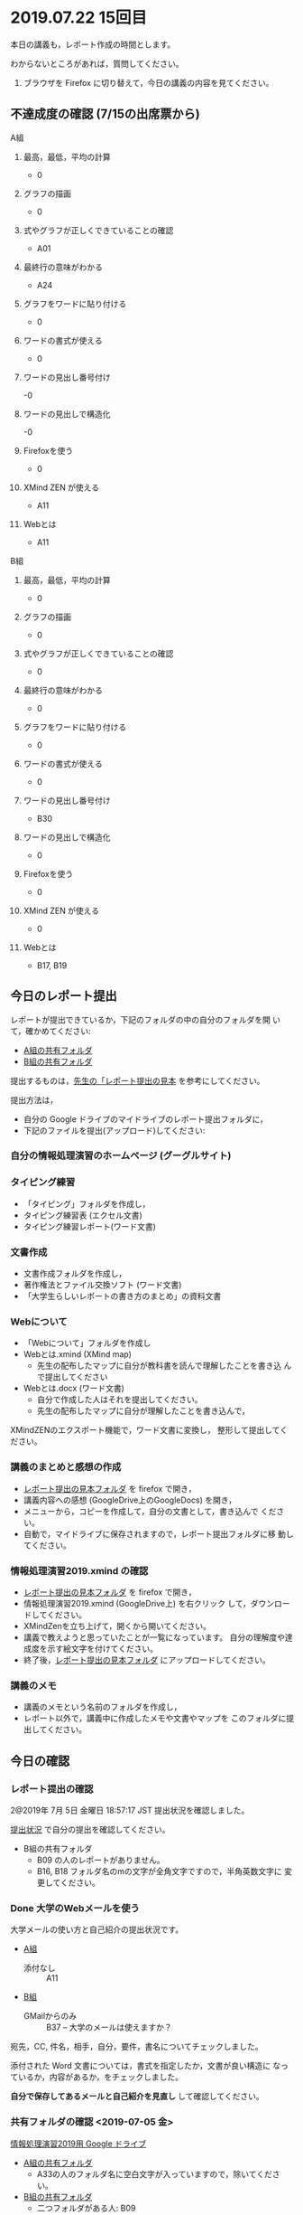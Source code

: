 * 2019.07.22 15回目
  
  本日の講義も，レポート作成の時間とします。

  わからないところがあれば，質問してください。

   1. ブラウザを Firefox に切り替えて，今日の講義の内容を見てください。

** 不達成度の確認 (7/15の出席票から)

**** A組

***** 最高，最低，平均の計算
 - 0
***** グラフの描画
 - 0
***** 式やグラフが正しくできていることの確認
 - A01
***** 最終行の意味がわかる
 - A24
***** グラフをワードに貼り付ける
 - 0
***** ワードの書式が使える
- 0
***** ワードの見出し番号付け
-0 
***** ワードの見出しで構造化
-0 
***** Firefoxを使う
 - 0
***** XMind ZEN が使える
 - A11
***** Webとは
- A11
**** B組

***** 最高，最低，平均の計算
 - 0
***** グラフの描画
 - 0
***** 式やグラフが正しくできていることの確認
 - 0
***** 最終行の意味がわかる
 - 0
***** グラフをワードに貼り付ける
 - 0
***** ワードの書式が使える
- 0
***** ワードの見出し番号付け
- B30
***** ワードの見出しで構造化
- 0 
***** Firefoxを使う
 - 0
***** XMind ZEN が使える
 - 0
***** Webとは
 - B17, B19


** 今日のレポート提出

   レポートが提出できているか，下記のフォルダの中の自分のフォルダを開
   いて，確かめてください:

   - [[https://drive.google.com/open?id=1jvMbt-vHS-tD4eKB2iWyOcfJ5fLTTHnP][A組の共有フォルダ]]
   - [[https://drive.google.com/open?id=1huvnfH0iF3wL00owOZD7XzpuBtubQCEh][B組の共有フォルダ]]

   提出するものは，[[https://drive.google.com/open?id=15_E9TfxKCQQkiCtjY2hxcPV6FkJWMIXU][先生の「レポート提出の見本]] を参考にしてください。

   提出方法は，
   - 自分の Google ドライブのマイドライブのレポート提出フォルダに，
   - 下記のファイルを提出(アップロード)してください:

*** 自分の情報処理演習のホームページ (グーグルサイト)

*** タイピング練習
    - 「タイピング」フォルダを作成し，
    - タイピング練習表 (エクセル文書)
    - タイピング練習レポート(ワード文書)

*** 文書作成
    - 文書作成フォルダを作成し，
    - 著作権法とファイル交換ソフト (ワード文書)
    - 「大学生らしいレポートの書き方のまとめ」の資料文書

*** Webについて
    - 「Webについて」フォルダを作成し
    - Webとは.xmind (XMind map)
      - 先生の配布したマップに自分が教科書を読んで理解したことを書き込
        んで提出してください

    - Webとは.docx (ワード文書)
      - 自分で作成した人はそれを提出してください。
      - 先生の配布したマップに自分が理解したことを書き込んで，
	XMindZENのエクスポート機能で，ワード文書に変換し，
	整形して提出してください。

*** 講義のまとめと感想の作成

    - [[https://drive.google.com/open?id=15_E9TfxKCQQkiCtjY2hxcPV6FkJWMIXU][レポート提出の見本フォルダ]] を firefox で開き，
    - 講義内容への感想 (GoogleDrive上のGoogleDocs) を開き，
    - メニューから，コピーを作成して，自分の文書として，書き込んで
      ください。
    - 自動で，マイドライブに保存されますので，レポート提出フォルダに移
      動してください。

*** 情報処理演習2019.xmind の確認 

    - [[https://drive.google.com/open?id=15_E9TfxKCQQkiCtjY2hxcPV6FkJWMIXU][レポート提出の見本フォルダ]] を firefox で開き，
    - 情報処理演習2019.xmind (GoogleDrive上) を右クリック
      して，ダウンロードしてください。
    - XMindZenを立ち上げて，開くから開いてください。
    - 講義で教えようと思っていたことが一覧になっています。
      自分の理解度や達成度を示す絵文字を付けてください。
    - 終了後，[[https://drive.google.com/open?id=15_E9TfxKCQQkiCtjY2hxcPV6FkJWMIXU][レポート提出の見本フォルダ]] にアップロードしてください。

*** 講義のメモ

    - 講義のメモという名前のフォルダを作成し，
    - レポート以外で，講義中に作成したメモや文書やマップを
      このフォルダに提出してください。

** 今日の確認

*** レポート提出の確認

    2@2019年  7月  5日 金曜日 18:57:17 JST
    提出状況を確認しました。

    [[https://github.com/masayuki054/morioka_u_ict/blob/master/org/lects/sharing.org][提出状況]] で自分の提出を確認してください。

    - B組の共有フォルダ
      - B09 の人のレポートがありません。
      - B16, B18 フォルダ名のmの文字が全角文字ですので，半角英数文字に
        変更してください。

*** Done 大学のWebメールを使う

    大学メールの使い方と自己紹介の提出状況です。

    - [[https://docs.google.com/spreadsheets/d/1ACgq_acxMZiEv348R7rVi7i_7xKOBeC7Msy1ao96cPw/edit?usp=sharing][A組]]
      - 添付なし :: A11

    - [[https://docs.google.com/spreadsheets/d/14pnTXYeKx5gYrdmWU00-oFGJGBtmi9RmdSTy4leb-LI/edit?usp=sharing][B組]]
      - GMailからのみ :: B37 -- 大学のメールは使えますか？

    宛先，CC, 件名，相手，自分，要件，書名についてチェックしました。

    添付された Word 文書については，書式を指定したか，文書が良い構造に
    なっているか，内容があるか，をチェックしました。

    *自分で保存してあるメールと自己紹介を見直し* して確認してください。

*** 共有フォルダの確認 <2019-07-05 金>

     [[https://drive.google.com/open?id=1wyBj1eX9r-Df4gdpQl2ifKhTVtQbATm3][情報処理演習2019用 Google ドライブ]]

     - [[https://drive.google.com/open?id=1jvMbt-vHS-tD4eKB2iWyOcfJ5fLTTHnP][A組の共有フォルダ]]
       - A33の人のフォルダ名に空白文字が入っていますので，除いてくださ
         い。

     - [[https://drive.google.com/open?id=1huvnfH0iF3wL00owOZD7XzpuBtubQCEh][B組の共有フォルダ]]
       - 二つフォルダがある人: B09
       - フォルダ名が，全角の m で始まっている人: B16, B18

     [[https://drive.google.com][マイドライブ]] から共有フォルダを開き，共有設定を変更してください。

     - msyk054@gmail.com か suzumasa054@gmail.com と共有できているか？
     - リンクを知っている全員が閲覧可になっているか

**** Todo スマホでのGoogleドライブの利用
    - 自分のスマホに，Googleドライブアプリをインストールしてください
    - スマホで，自分の Googleドライブを開いてみてください

*** Done XMind ZEN で講義のメモを取ろう
    CLOSED: [2019-06-01 土 20:55]

    XMind Zen については，[[https://iiv.ne.jp/xmind-zen-howto/][XMind ZEN の使い方]] を参考にしてください。

**** 今日の講義内容のメモ

     - 今日の講義内容を配布します
     - 試しに，自分のメモを書き込んでみてください。
     - 自分の情報処理フォルダに保存してください。
     - 講義中や講義の終りに，メモを取りましょう

**** XMindZENの文書の開き方

     ダブルクリックしても動かない時は，

     - まず，XMindZEN.exe かショートカットをダブルクリックして，
       アプリを動かす
     - アプリのファイルメニューから開くを選ぶ
       
*** Doing メモアプリへの登録

    もう一度試してみます。
    便利なメモアプリを紹介します。

    - https://dynalist.io にいって，Dynalist に登録します。Googleアカ
      ウントを使って，サインアップするといいでしょう。

    - 使い方は，「Dynalist 使い方」で検索して，探しましょう。

    - 読み易いサイトをブウクマークしておきましょう。

    登録方法を説明しているサイトです:

    - [[https://316-jp.com/dynalist-signup   ][クラウドアウトライナー「Dynalist」の新規登録方法]]

    - [[https://sapling-learning.com/2018/08/15/dynalist-%e3%81%b8%e3%81%ae%e6%96%b0%e8%a6%8f%e7%99%bb%e9%8c%b2%e3%81%ae%e4%bb%95%e6%96%b9/][Dynalist への新規登録の仕方 | 学習塾サプリング]]

**** Dynalist に登録できない人は，

     スマホのアプリ  (Dynalist) をダウンロード/インストールして，
     使ってみてください。

**** スマホからも登録できない人は，

     講義資料の [[./web.org][Webアプリを利用しよう]] を読んで，Workflowy を使えるようにします。

     Workflowy は Dynalist とよく似ていて，粗筋の作成に使えます。


** 今日の課題

   今日の講義は，レポートの自主制作です。

   タイピングが終った後は，ブラウザは Firefox を使ってください。

*** Doing タイピング -- 練習記録表の作成

    [[./typing.org][タイピング]] を読んで，タイピング練習を始め，記録をつけましょう。

**** 確認事項    [8/9]

     - [X] 表に，見出しの行を付けましょう。

     - [X] 回数の列を追加しましょう。

     - [X] ウィンドウ枠の固定をしましょう。

     - [X] 先頭セルでクリック，末尾セルでシフト+クリックして，列範囲を
       選びましょう。

     - [X] 先頭セルでコントロール+クリック，末尾セルでシフト+クリック
       して，追加の列範囲を選びましょう。

     - [X] 正しいタイプ数とミスタイプ数のグラフを描いてみましょう。

     - [X] 表の先頭に最高値を計算する式を作りましょう。

     - [X] 最終行を作成し，今日の記録は，最終行の上に，挿入しまし，
       最高，最低，平均タイプ数の計算が，自動的に行なわれるようにしま
       しょう。

     - [ ] 正しいキータイプ数とミスタイプ数の相関係数を計算しましょう。

     - [ ] グラフと表の先頭部分をワード文書に貼り付けてみましょう。
           タイピングレポートという名前で保存しましょう。

*** Doing Wordでレポートを作成する (教科書5章)

    教科書5章を読み，Word を使い始めましょう。   
    何回かかけて，Word でレポートを書くための機能を学び，
    教科書5章中にある「著作権法とファイル交換ソフト」文書を作成しましょう。

    [[./text.org][講義資料/教科書のまとめ]] 17章にやり方の説明があります。

    - [[https://docs.google.com/document/d/16Gy_cCbwRQW8F9bXNWwmG7Xj_kcF8drK9I9I5E-rlfA/edit?usp=sharing][著作権法とファイル交換ソフト]]をダウンロードし，

    - 著作権法とファイル交換ソフト.txt というファイル名で，
      自分の情報処理フォルダに保存しましょう。

    - メモ帖で開き，あるいは，Dynalist にコピペして

    - 文章(レポート)の構成要素と構造について考える

      - 文章を読み，意図をつかむ
      - 各文の役割を考え，どんな文の要素で表わすかを決める

    - 構成要素と構造が決った後，Word にコピペ

      下記の文章構造を意識しましょう:
      - タイトル
      - 章と節
      - 段落
      - 箇条書き
      - 文

**** Word で整形 
     マークダウン形式の文書をWordに貼り付け，下記のように，レポートの体裁を
     整えてください: 

  - 気に入ったテーマを選ぶ
    - 「スタイル」，「フォント」，「色使い」が決る
    - フォントや色は，自分なりに調整してもいいです。

  - 教科書に従って整形 
    - タイトルの体裁
      - 「題」スタイルの適用
    - 日付・著者名の体裁
      - 適当なスタイルが見つからない
      - 右そろえ
    - 見出し1の体裁
      - # の部分は見出し1スタイルを適用してください。
      - 「見出し1」スタイルの適用
      - 番号を振るために，見出し1スタイルの変更
      - フォントも小さければ，見出し1スタイルの変更で
    - 見出し2の体裁
      - ## の部分は見出し2スタイルを適用してください。
      - スタイルを変更して，番号付をしてください
      - ナビゲーションウィンドウでアウトライン構造を確認してください
    - 箇条書きの体裁
      - 箇条書きボタンの適用あるいは箇条書きスタイルの適用
      - 行頭文字や余白の調整
    - 引用の体裁
      - > の部分は引用スタイルを適用してください。
    - 参考文献の体裁

  - レポート提出フォルダに「新・著作権とファイル交換ソフト.docx」で保
    存してください。

    [[https://drive.google.com/open?id=1hbV6oV0SUK_sLnxpEoGyre7EZ8ZxOg1N][先生のレポートの例]](すみません古い)です。

*** Doing Webとインターネットとは

    何回かかけて，教科書の関連する部分を読み，Webとインターネットにつ
    いて理解し，まとめを作ります。

    今日も，「Webとは」というマップを配布して，説明してみます。

**** Webとインターネットについてのまとめ

    全体の流れは，[[https://github.com/masayuki054/morioka_u_ict/blob/master/org/articles/Webについて.org][Webとインターネットについてのまとめを作成する]] を読ん
    でください。

    今日は，教科書3.1節「Web」を読んで，
    できれば下記の事を XMindZEN か Dynalist でまとめてください。

    - 重要な言葉を洗い出し，意味をまとめましょう。
  
      - 教科書を読んでも説明がない言葉は，検索して，調べ，自分のまとめをつ
	くりましょう。

	検索した言葉とサイトのURLを，ペアで，メモしましょう

    - 重要な言葉を使って，粗筋をまとめましょう。

    - 次回以降もまとめが継続できるように，まとめた内容と調べたサイトなどを
      保存しましょう:

      - DynaListは，Webに保存されています。
      - XMind ZEN の人は，GoogleDrive のレポート提出フォルダに保存しましょう。

    [[https://drive.google.com/open?id=1vfkdQ-_vIFm8pZTnKJj9pFFJA1kbJLFz][見本]]を参考にしてください。

*** Doing 「大学生らしいレポートの書き方」を調べる [4/4]

    - [X] ブックマークしたサイトの中から，読んで纏めるサイトを決めましょう
    - [X] ざっと読んで，章建てを把握し，メモしましょう。
    - [X] レポートとは「何か？」，「何故書くか？」「どう書くか？」を理
      解しましょう。
    - [X] 構成を作りましょう。
    - [ ] 部分ごとにまとめを作りましょう。

    [[https://dynalist.io/d/mKvjkXjYM3jA2sXPfpxbjWiX][先生のDynalisltページ]]のようにまとめてみましょう。

    - Dynalist に読みたい文章を取り込み
    - 文の関係を確かめながら読み，
    - 要らない文や語句などを削り，
    - 文章を構造化し(見出し，箇条書き)，
    - 書き手の意図を細かく理解し，
    - 自分の理解を作成していきます。

    [[https://drive.google.com/open?id=1wmVO7yAB04TlPvCGmZghmjaKDexAi6Iy][先生のレポートの書き方のまとめレポート]] 

**** 提出方法

      - レポート提出フォルダ内に，「レポートの書き方」という名前のフォ
	ルダを作成し，以下のものをアップしてください:

	- 参考にしたサイトを記録した文書
	  - グーグルのアプリの「ドキュメント」でリンクを貼り付けた文書
            を作成するか
	  - ワードでリンクを貼り付けた文書を作成する

	- ページをコピペしたもの 
	- Dynalist/メモ帳/XMindZEN/ワードによるまとめ
	- レポートとしてまとめたワード文書


*** 自分の情報処理演習のホームページ (グーグルサイト)

    Webによる情報発信を体験してみます。

    [[./google.org]] の 「Googleサイト」を読んで，自分のページを作成してみましょう。

    - https://sites.google.com/new でサイトを作成し，

    - タイトルの作成

    - 各レポートをリンクしてください。

    - 講義の概要と感想をGoogleDocで作成し，ページからリンクしてくださ
      い。
      
      講義の概要と感想を書くための，[[https://docs.google.com/document/d/1lHfERSXjWhSC7AswwfgIHRPXAhDspLPghGsHNv0FvGY/edit?usp=sharing][テンプレート]] です。
      コピーを作成して，自分の文書として，書き込んでください。
      マイドライブに保存されますので，レポート提出フォルダに移動してく
      ださい。
      
    - 自分の講義メモやマップがあれば，レポート提出フォルダにアップし，
      リンクしてください。

** 自主的取り組み

*** Dynalist を使おう

    Dynalist サイトは，Firefox で開いてください。

**** 目的

     先生の考えを伝えるために Dynalist.xmind を配布します。
     グーグルドライブにアップしておきますので，
     [[https://drive.google.com/open?id=1b7TjsFeSPrQjxDn0DcxkJup83KQ3rzSX][Dynalist.xmind]] のダウンロードメニューからダウンロードして，
     XMindZenアプリから開き，内容を確認してください。

**** 使い方

     下記サイトを読んで，自分で使い方を学んでください:

    - [[https://ck3.jp/archives/5258][Getting started with Dynalistの部分を日本語に訳してみた]]

      - (先生のまとめ Dynalist) [[https://dynalist.io/d/Kl6m83TR5hhoiDnlhOeACPZE][Dynalistを始めよう - Dynalist]] 

    - [[https://kurumiru.work/dynalist-sentence/][Dynalistを使えば文章の構成を考えながら書けるようになります]] 
   
      - (先生のまとめ Dynalist) [[https://dynalist.io/d/ftDBRKcR1ZHAy7y_OLE4gkHu][Dynalistを使えば文章の構成を考えながら書けるようになります]]

    - [[https://etsunan.com/dynalist%e3%81%8c%e4%bd%bf%e3%81%88%e3%82%8b22%e3%81%ae%e7%90%86%e7%94%b1/][Dynalistが使える22の理由 – ベトナム起業日記]]

    - [[https://ck3.jp/archives/6367][Dynalist（ダイナリスト）初心者のための使い方 索引一覧]]

